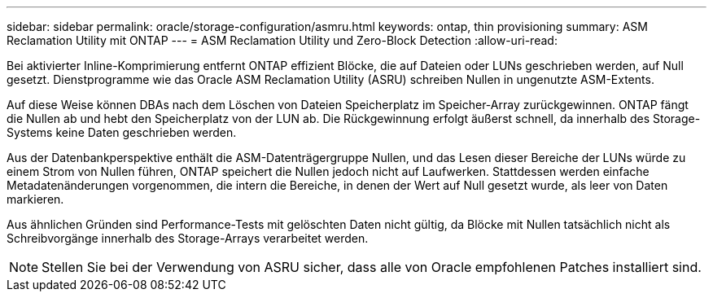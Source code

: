 ---
sidebar: sidebar 
permalink: oracle/storage-configuration/asmru.html 
keywords: ontap, thin provisioning 
summary: ASM Reclamation Utility mit ONTAP 
---
= ASM Reclamation Utility und Zero-Block Detection
:allow-uri-read: 


[role="lead"]
Bei aktivierter Inline-Komprimierung entfernt ONTAP effizient Blöcke, die auf Dateien oder LUNs geschrieben werden, auf Null gesetzt. Dienstprogramme wie das Oracle ASM Reclamation Utility (ASRU) schreiben Nullen in ungenutzte ASM-Extents.

Auf diese Weise können DBAs nach dem Löschen von Dateien Speicherplatz im Speicher-Array zurückgewinnen. ONTAP fängt die Nullen ab und hebt den Speicherplatz von der LUN ab. Die Rückgewinnung erfolgt äußerst schnell, da innerhalb des Storage-Systems keine Daten geschrieben werden.

Aus der Datenbankperspektive enthält die ASM-Datenträgergruppe Nullen, und das Lesen dieser Bereiche der LUNs würde zu einem Strom von Nullen führen, ONTAP speichert die Nullen jedoch nicht auf Laufwerken. Stattdessen werden einfache Metadatenänderungen vorgenommen, die intern die Bereiche, in denen der Wert auf Null gesetzt wurde, als leer von Daten markieren.

Aus ähnlichen Gründen sind Performance-Tests mit gelöschten Daten nicht gültig, da Blöcke mit Nullen tatsächlich nicht als Schreibvorgänge innerhalb des Storage-Arrays verarbeitet werden.


NOTE: Stellen Sie bei der Verwendung von ASRU sicher, dass alle von Oracle empfohlenen Patches installiert sind.
